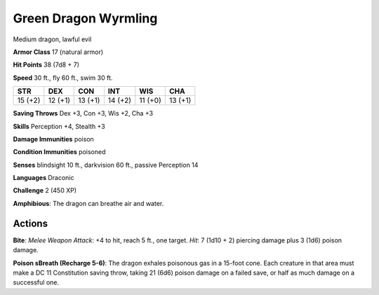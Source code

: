 
.. _srd:green-dragon-wyrmling:

Green Dragon Wyrmling
---------------------

Medium dragon, lawful evil

**Armor Class** 17 (natural armor)

**Hit Points** 38 (7d8 + 7)

**Speed** 30 ft., fly 60 ft., swim 30 ft.

+-----------+-----------+-----------+-----------+-----------+-----------+
| STR       | DEX       | CON       | INT       | WIS       | CHA       |
+===========+===========+===========+===========+===========+===========+
| 15 (+2)   | 12 (+1)   | 13 (+1)   | 14 (+2)   | 11 (+0)   | 13 (+1)   |
+-----------+-----------+-----------+-----------+-----------+-----------+

**Saving Throws** Dex +3, Con +3, Wis +2, Cha +3

**Skills** Perception +4, Stealth +3

**Damage Immunities** poison

**Condition Immunities** poisoned

**Senses** blindsight 10 ft., darkvision 60 ft., passive Perception 14

**Languages** Draconic

**Challenge** 2 (450 XP)

**Amphibious**: The dragon can breathe air and water.

Actions
~~~~~~~~~~~~~~~~~~~~~~~~~~~~~~~~~

**Bite**: *Melee Weapon Attack*: +4 to hit, reach 5 ft., one target.
*Hit*: 7 (1d10 + 2) piercing damage plus 3 (1d6) poison damage.

**Poison sBreath (Recharge 5-6)**: The dragon exhales poisonous gas in a 15-foot
cone. Each creature in that area must make a DC 11 Constitution saving
throw, taking 21 (6d6) poison damage on a failed save, or half as much
damage on a successful one.
